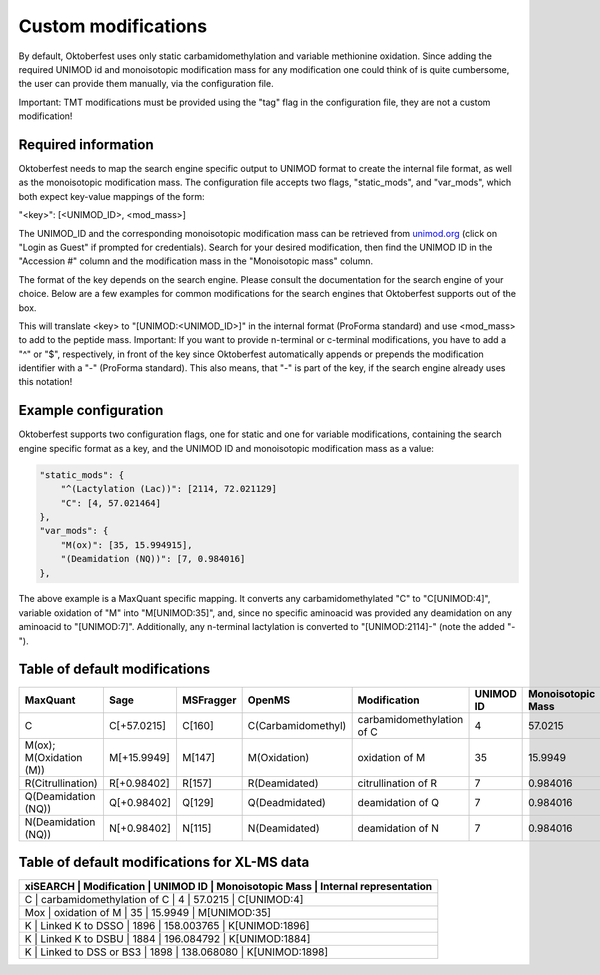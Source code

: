 Custom modifications
====================

By default, Oktoberfest uses only static carbamidomethylation and variable methionine oxidation.
Since adding the required UNIMOD id and monoisotopic modification mass for any modification one could think of is quite cumbersome, the user can provide them manually, via the configuration file.

Important: TMT modifications must be provided using the "tag" flag in the configuration file, they are not a custom modification!


Required information
--------------------

Oktoberfest needs to map the search engine specific output to UNIMOD format to create the internal file format, as well as the monoisotopic modification mass.
The configuration file accepts two flags, "static_mods", and "var_mods", which both expect key-value mappings of the form:

"<key>": [<UNIMOD_ID>, <mod_mass>]

The UNIMOD_ID and the corresponding monoisotopic modification mass can be retrieved from `unimod.org <https://unimod.org/>`_ (click on "Login as Guest" if prompted for credentials).
Search for your desired modification, then find the UNIMOD ID in the "Accession #" column and the modification mass in the "Monoisotopic mass" column.

The format of the key depends on the search engine. Please consult the documentation for the search engine of your choice. Below are a few examples for common modifications for the search engines that Oktoberfest supports out of the box.

This will translate <key> to "[UNIMOD:<UNIMOD_ID>]" in the internal format (ProForma standard) and use <mod_mass> to add to the peptide mass.
Important: If you want to provide n-terminal or c-terminal modifications, you have to add a "^" or "$", respectively, in front of the key since Oktoberfest automatically appends or prepends the modification identifier with a "-" (ProForma standard). This also means, that "-" is part of the key, if the search engine already uses this notation!


Example configuration
---------------------

Oktoberfest supports two configuration flags, one for static and one for variable modifications, containing the search engine specific format as a key, and the UNIMOD ID and monoisotopic modification mass as a value:

.. code-block:: json

    "static_mods": {
        "^(Lactylation (Lac))": [2114, 72.021129]
        "C": [4, 57.021464]
    },
    "var_mods": {
        "M(ox)": [35, 15.994915],
        "(Deamidation (NQ))": [7, 0.984016]
    },


The above example is a MaxQuant specific mapping. It converts any carbamidomethylated "C" to "C[UNIMOD:4]", variable oxidation of "M" into "M[UNIMOD:35]", and, since no specific aminoacid was provided any deamidation on any aminoacid to "[UNIMOD:7]". Additionally, any n-terminal lactylation is converted to "[UNIMOD:2114]-" (note the added "-").


Table of default modifications
------------------------------

.. table::

   +-------------------------+-------------+-----------+--------------------+---------------------------+-----------+-------------------+-------------------------+
   | MaxQuant                | Sage        | MSFragger | OpenMS             | Modification              | UNIMOD ID | Monoisotopic Mass | Internal representation |
   +=========================+=============+===========+====================+===========================+===========+===================+=========================+
   | C                       | C[+57.0215] | C[160]    | C(Carbamidomethyl) | carbamidomethylation of C | 4         | 57.0215           | C[UNIMOD:4]             |
   +-------------------------+-------------+-----------+--------------------+---------------------------+-----------+-------------------+-------------------------+
   | M(ox); M(Oxidation (M)) | M[+15.9949] | M[147]    | M(Oxidation)       | oxidation of M            | 35        | 15.9949           | M[UNIMOD:35]            |
   +-------------------------+-------------+-----------+--------------------+---------------------------+-----------+-------------------+-------------------------+
   | R(Citrullination)       | R[+0.98402] | R[157]    | R(Deamidated)      | citrullination of R       | 7         | 0.984016          | R[UNIMOD:7]             |
   +-------------------------+-------------+-----------+--------------------+---------------------------+-----------+-------------------+-------------------------+
   | Q(Deamidation (NQ))     | Q[+0.98402] | Q[129]    | Q(Deadmidated)     | deamidation of Q          | 7         | 0.984016          | R[UNIMOD:7]             |
   +-------------------------+-------------+-----------+--------------------+---------------------------+-----------+-------------------+-------------------------+
   | N(Deamidation (NQ))     | N[+0.98402] | N[115]    | N(Deamidated)      | deamidation of N          | 7         | 0.984016          | R[UNIMOD:7]             |
   +-------------------------+-------------+-----------+--------------------+---------------------------+-----------+-------------------+-------------------------+


Table of default modifications for XL-MS data
---------------------------------------------------

.. table::

   +-------+-------------------------+-----------+-------------------+------------------------------+
   | xiSEARCH | Modification              | UNIMOD ID | Monoisotopic Mass | Internal representation |
   +=======+=========================+===========+===================+==============================+
   | C        | carbamidomethylation of C | 4         | 57.0215           | C[UNIMOD:4]             |
   +-------+-------------------------+-----------+-------------------+------------------------------+
   | Mox      | oxidation of M            | 35        | 15.9949           | M[UNIMOD:35]            |
   +-------+-------------------------+-----------+-------------------+------------------------------+
   | K        | Linked K to DSSO          | 1896      | 158.003765        | K[UNIMOD:1896]          |
   +-------+-------------------------+-----------+-------------------+------------------------------+
   | K        | Linked K to DSBU          | 1884      | 196.084792        | K[UNIMOD:1884]          |
   +-------+-------------------------+-----------+-------------------+------------------------------+
   | K        | Linked to DSS or BS3      | 1898      | 138.068080        | K[UNIMOD:1898]          |
   +-------+-------------------------+-----------+-------------------+------------------------------+
